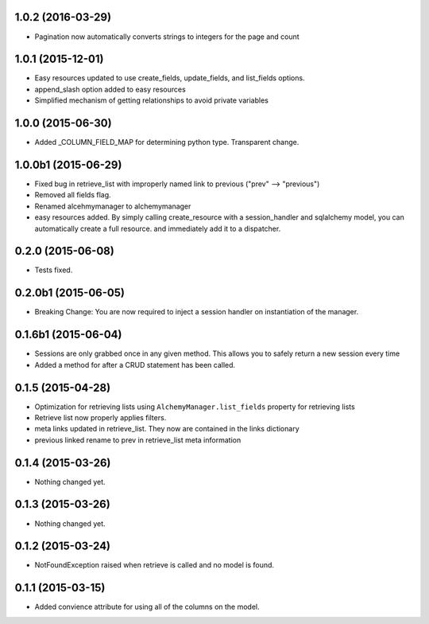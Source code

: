 1.0.2 (2016-03-29)
==================

- Pagination now automatically converts strings to integers for the page and count


1.0.1 (2015-12-01)
==================

- Easy resources updated to use create_fields, update_fields, and list_fields options.
- append_slash option added to easy resources
- Simplified mechanism of getting relationships to avoid private variables


1.0.0 (2015-06-30)
==================

- Added _COLUMN_FIELD_MAP for determining python type.  Transparent change.


1.0.0b1 (2015-06-29)
====================

- Fixed bug in retrieve_list with improperly named link to previous ("prev" --> "previous")
- Removed all fields flag.
- Renamed alcehmymanager to alchemymanager
- easy resources added.  By simply calling create_resource with a session_handler and sqlalchemy model, you can automatically create a full resource. and immediately add it to a dispatcher.


0.2.0 (2015-06-08)
==================

- Tests fixed.


0.2.0b1 (2015-06-05)
====================

- Breaking Change: You are now required to inject a session handler on instantiation of the manager.


0.1.6b1 (2015-06-04)
====================

- Sessions are only grabbed once in any given method.  This allows you to safely return a new session every time
- Added a method for after a CRUD statement has been called.


0.1.5 (2015-04-28)
==================

- Optimization for retrieving lists using ``AlchemyManager.list_fields`` property for retrieving lists
- Retrieve list now properly applies filters.
- meta links updated in retrieve_list.  They now are contained in the links dictionary
- previous linked rename to prev in retrieve_list meta information


0.1.4 (2015-03-26)
==================

- Nothing changed yet.


0.1.3 (2015-03-26)
==================

- Nothing changed yet.


0.1.2 (2015-03-24)
==================

- NotFoundException raised when retrieve is called and no model is found.


0.1.1 (2015-03-15)
==================

- Added convience attribute for using all of the columns on the model.